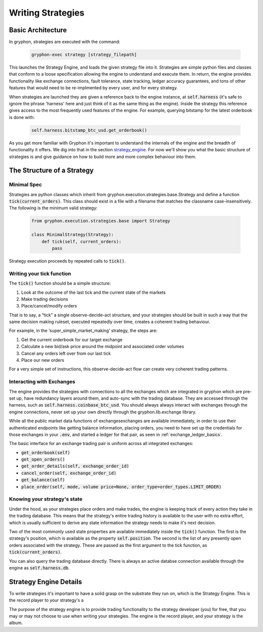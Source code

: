 .. _writing_strategies:

==================
Writing Strategies
==================

.. _strategy_architecture:

Basic Architecture
==================

In gryphon, strategies are executed with the command:

   .. code-block:: bash

      gryphon-exec strategy [strategy_filepath]


This launches the Strategy Engine, and loads the given strategy file into it. Strategies are simple python files and classes that conform to a loose specification allowing the engine to understand and execute them. In return, the engine provides functionality like exchange connections, fault tolerance, state tracking, ledger accuracy guarantees, and tons of other features that would need to be re-implmented by every user, and for every strategy.

When strategies are launched they are given a reference back to the engine instance, at :code:`self.harness` (it's safe to ignore the phrase 'harness' here and just think of it as the same thing as the engine). Inside the strategy this reference gives access to the most frequently used features of the engine. For example, querying bitstamp for the latest orderbook is done with:

   .. code-block:: python

      self.harness.bitstamp_btc_usd.get_orderbook()

As you get more familiar with Gryphon it's important to understand the internals of the engine and the breadth of functionality it offers. We dig into that in the section strategy_engine_. For now we'll show you what the basic structure of strategies is and give guidance on how to build more and more complex behaviour into them.


The Structure of a Strategy
===========================

Minimal Spec
------------

Strategies are python classes which inherit from gryphon.execution.strategies.base.Strategy and define a function :code:`tick(current_orders)`. This class should exist in a file with a filename that matches the classname case-insensitively. The following is the minimum valid strategy:

   .. code-block:: python

    from gryphon.execution.strategies.base import Strategy

    class MinimalStrategy(Strategy):
        def tick(self, current_orders):
            pass

Strategy execution proceeds by repeated calls to :code:`tick()`.

Writing your tick function
--------------------------

The :code:`tick()` function should be a simple structure: 

#. Look at the outcome of the last tick and the current state of the markets
#. Make trading decisions
#. Place/cancel/modify orders

That is to say, a “tick” a single observe-decide-act structure, and your strategies should be built in such a way that the same decision making ruleset, executed repeatedly over time, creates a coherent trading behaviour.

For example, in the ‘super_simple_market_making’ strategy, the steps are:

#. Get the current orderbook for our target exchange
#. Calculate a new bid/ask price around the midpoint and associated order volumes
#. Cancel any orders left over from our last tick
#. Place our new orders

For a very simple set of instructions, this observe-decide-act flow can create very coherent trading patterns.


.. _exchange_inteface:

Interacting with Exchanges
--------------------------

The engine provides the strategies with connections to all the exchanges which are integrated in gryphon which are pre-set up, have redundancy layers around them, and auto-sync with the trading database. They are accessed through the harness, such as :code:`self.harness.coinbase_btc_usd`. You should always always interact with exchanges through the engine connections, never set up your own directly through the gryphon.lib.exchange library.

While all the public market data functions of exchangesexchanges are available immediately, in order to use their authenticated endpoints like getting balance information, placing orders, you need to have set up the credentials for those exchanges in your :code:`.env`, and started a ledger for that pair, as seen in :ref:`exchange_ledger_basics`.

The basic interface for an exchange trading pair is uniform across all integrated exchanges:

- :code:`get_orderbook(self)`
- :code:`get_open_orders()`
- :code:`get_order_details(self, exchange_order_id)`
- :code:`cancel_order(self, exchange_order_id)`
- :code:`get_balance(self)`
- :code:`place_order(self, mode, volume price=None, order_type=order_types.LIMIT_ORDER)`


Knowing your strategy's state
-----------------------------

Under the hood, as your strategies place orders and make trades, the engine is keeping track of every action they take in the trading database. This means that the strategy's entire trading history is available to the user with no extra effort, which is usually sufficient to derive any state information the strategy needs to make it's next decision.

Two of the most commonly used state properties are available immediately inside the :code:`tick()` function. The first is the strategy's position, which is available as the property :code:`self.position`. The second is the list of any presently open orders associated with the strategy. These are passed as the first argument to the tick function, as :code:`tick(current_orders)`.

You can also query the trading database directly. There is always an active databse connection available through the engine as :code:`self.harness.db`.


.. _strategy_engine:

Strategy Engine Details
=======================

To write strategies it's important to have a solid grasp on the substrate they run on, which is the Strategy Engine. This is the record player to your strategy's a

The purpose of the strategy engine is to provide trading functionality to the strategy developer (you) for free, that you may or may not choose to use when writing your strategies. The engine is the record player, and your strategy is the album.


